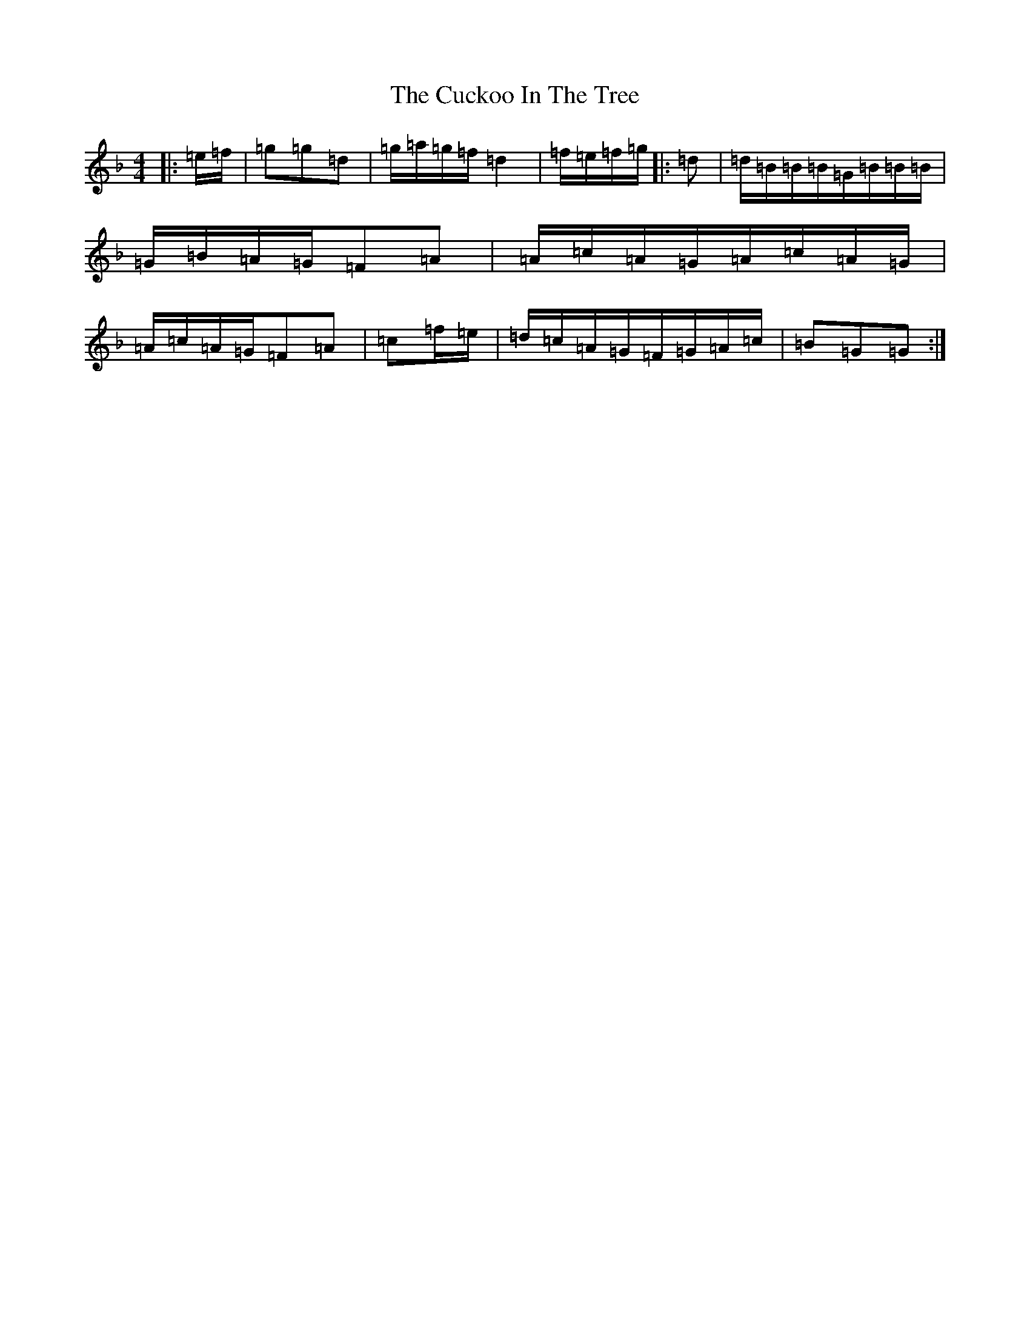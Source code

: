 X: 4510
T: Cuckoo In The Tree, The
S: https://thesession.org/tunes/8974#setting8974
Z: A Mixolydian
R: reel
M:4/4
L:1/8
K: C Mixolydian
|:=e/2=f/2|=g=g=d|=g/2=a/2=g/2=f/2=d2|=f/2=e/2=f/2=g/2|:=d|=d/2=B/2=B/2=B/2=G/2=B/2=B/2=B/2|=G/2=B/2=A/2=G/2=F=A|=A/2=c/2=A/2=G/2=A/2=c/2=A/2=G/2|=A/2=c/2=A/2=G/2=F=A|=c=f/2=e/2|=d/2=c/2=A/2=G/2=F/2=G/2=A/2=c/2|=B=G=G:|